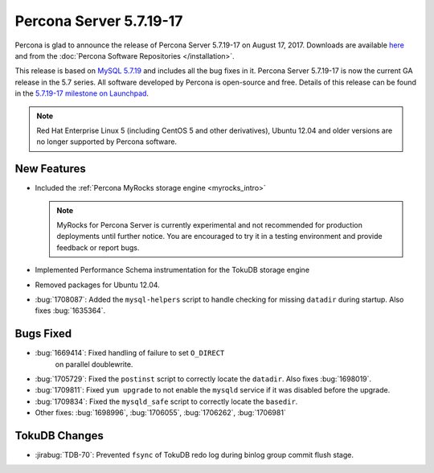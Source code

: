 .. rn:: 5.7.19-17

========================
Percona Server 5.7.19-17
========================

Percona is glad to announce the release of Percona Server 5.7.19-17
on August 17, 2017.
Downloads are available `here
<http://www.percona.com/downloads/Percona-Server-5.7/Percona-Server-5.7.19-17/>`_
and from the :doc:`Percona Software Repositories </installation>`.

This release is based on `MySQL 5.7.19
<http://dev.mysql.com/doc/relnotes/mysql/5.7/en/news-5-7-19.html>`_
and includes all the bug fixes in it.
Percona Server 5.7.19-17 is now the current GA release in the 5.7 series.
All software developed by Percona is open-source and free.
Details of this release can be found in the `5.7.19-17 milestone on Launchpad
<https://launchpad.net/percona-server/+milestone/5.7.19-17>`_.

.. note:: Red Hat Enterprise Linux 5 (including CentOS 5 and other derivatives),
   Ubuntu 12.04 and older versions are no longer supported by Percona software.

New Features
============

* Included the :ref:`Percona MyRocks storage engine <myrocks_intro>`

  .. note:: MyRocks for Percona Server is currently experimental
     and not recommended for production deployments until further notice.
     You are encouraged to try it in a testing environment
     and provide feedback or report bugs.

* Implemented Performance Schema instrumentation for the TokuDB storage engine

* Removed packages for Ubuntu 12.04.

* :bug:`1708087`: Added the ``mysql-helpers`` script
  to handle checking for missing ``datadir`` during startup.
  Also fixes :bug:`1635364`.

Bugs Fixed
==========

* :bug:`1669414`: Fixed handling of failure to set ``O_DIRECT``
   on parallel doublewrite.

* :bug:`1705729`: Fixed the ``postinst`` script
  to correctly locate the ``datadir``.
  Also fixes :bug:`1698019`.

* :bug:`1709811`: Fixed ``yum upgrade`` to not enable the ``mysqld`` service
  if it was disabled before the upgrade.

* :bug:`1709834`: Fixed the ``mysqld_safe`` script
  to correctly locate the ``basedir``.

* Other fixes: :bug:`1698996`, :bug:`1706055`, :bug:`1706262`, :bug:`1706981`

TokuDB Changes
==============

* :jirabug:`TDB-70`: Prevented ``fsync`` of TokuDB redo log
  during binlog group commit flush stage.

